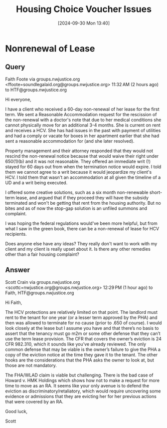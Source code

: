 #+title:      Housing Choice Voucher Issues
#+date:       [2024-09-30 Mon 13:40]
#+filetags:   :federal:hcv:
#+identifier: 20240930T134046

* Nonrenewal of Lease

** Query

Faith Foote via groups.nwjustice.org <ffoote=soundlegalaid.org@groups.nwjustice.org>
11:32 AM (2 hours ago)
to HTF@groups.nwjustice.org

Hi everyone,

I have a client who received a 60-day non-renewal of her lease for the first term. We sent a Reasonable Accommodation request for the rescission of the non-renewal with a doctor's note that due to her medical conditions she cannot physically move for an additional 3-4 months. She is current on rent and receives a HCV. She has had issues in the past with payment of utilities and had a comply or vacate for boxes in her apartment earlier that she had sent a reasonable accommodation for (and she later resolved).

Property management and their attorney responded that they would not rescind the non-renewal notice because that would waive their right under 650(1)(b) and it was not reasonable. They offered an immediate writ (!) stayed for 60 days out from when the termination notice would expire. I told them we cannot agree to a writ because it would jeopardize my client's HCV. I told them that wasn't an accommodation at all given the timeline of a UD and a writ being executed.

I offered some creative solutions, such as a six month non-renewable short-term lease, and argued that if they proceed they will have the subsidy terminated and won't be getting that rent from the housing authority. But no bites and as of now the stop-gap solution is an unfiled summons and complaint.

I was hoping the federal regulations would've been more helpful, but from what I saw in the green book, there can be a non-renewal of lease for HCV recipients.

Does anyone else have any ideas? They really don't want to work with my client and my client is really upset about it. Is there any other remedies other than a fair housing complaint?

** Answer

Scott Crain via groups.nwjustice.org <scottc=nwjustice.org@groups.nwjustice.org>
12:29 PM (1 hour ago)
to Faith, HTF@groups.nwjustice.org

Hi Faith,

The HCV protections are relatively limited on that point. The landlord must rent to the tenant for one year (or a lesser term approved by the PHA) and then was allowed to terminate for no cause (prior to .650 of course). I would look closely at the lease but I assume you have and that there’s no basis to assert that the tenancy must go m2m or some other defense that they can’t use the term lease provision. The CFR that covers the owner’s eviction is 24 CFR 982.310, which it sounds like you’ve already reviewed. The only common defense that may be viable is the owner’s failure to give the PHA a copy of the eviction notice at the time they gave it to the tenant. The other hooks are the considerations that the PHA asks the owner to look at, but those are not mandatory.

The FHA/WLAD claim is viable but challenging. There is the bad case of Howard v. HMK Holdings which shows how not to make a request for more time to move as an RA. It seems like your only avenue is to defend the eviction as discriminatory/retaliatory, which would require uncovering some evidence or admissions that they are evicting her for her previous actions that were covered by an RA.

Good luck,

Scott
